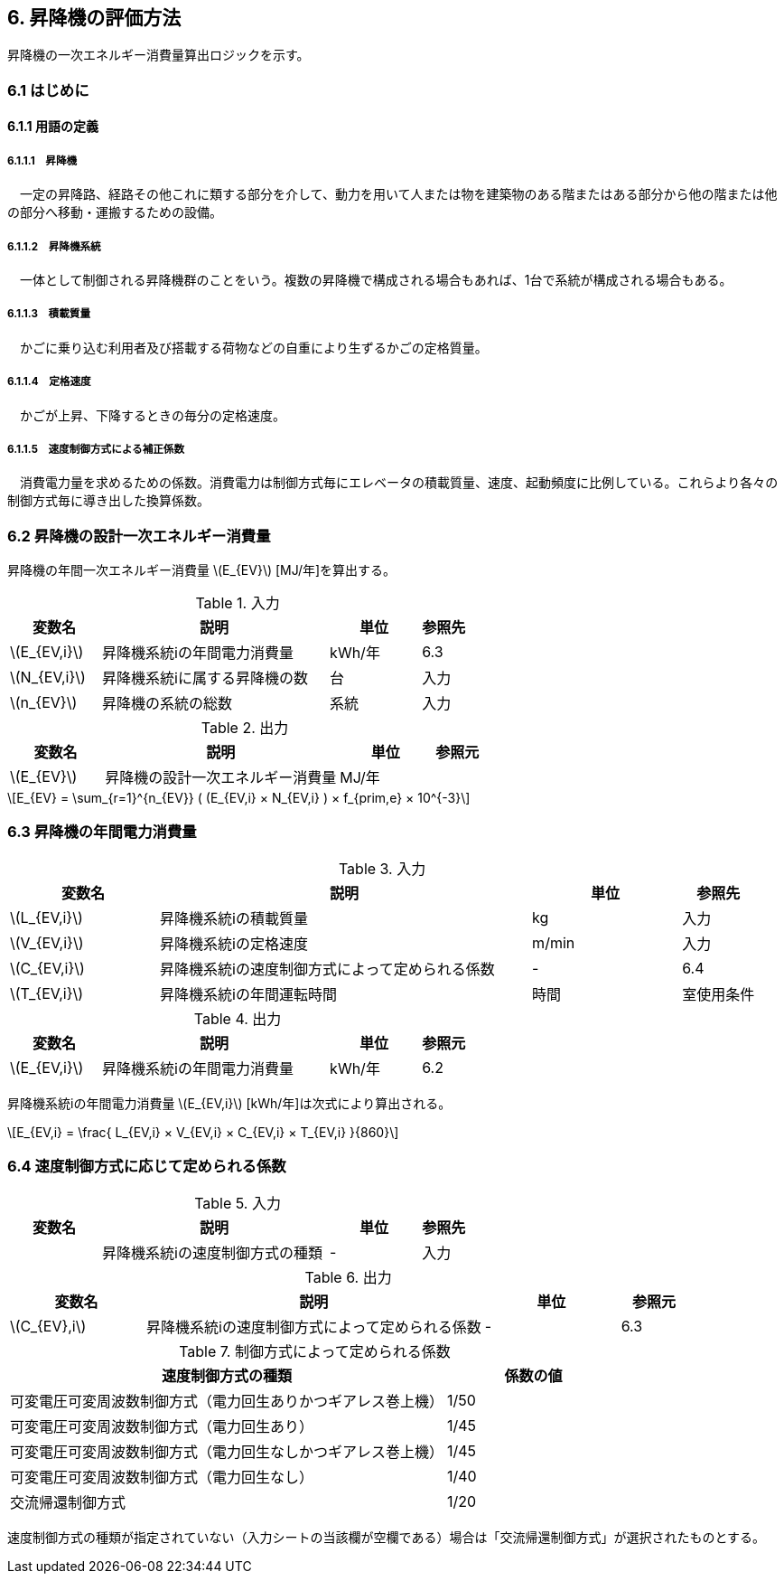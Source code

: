 :stem: latexmath

== 6. 昇降機の評価方法

昇降機の一次エネルギー消費量算出ロジックを示す。

=== 6.1 はじめに

==== 6.1.1 用語の定義

===== 6.1.1.1　昇降機
　一定の昇降路、経路その他これに類する部分を介して、動力を用いて人または物を建築物のある階またはある部分から他の階または他の部分へ移動・運搬するための設備。

===== 6.1.1.2　昇降機系統
　一体として制御される昇降機群のことをいう。複数の昇降機で構成される場合もあれば、1台で系統が構成される場合もある。

===== 6.1.1.3　積載質量
　かごに乗り込む利用者及び搭載する荷物などの自重により生ずるかごの定格質量。

===== 6.1.1.4　定格速度
　かごが上昇、下降するときの毎分の定格速度。

===== 6.1.1.5　速度制御方式による補正係数
　消費電力量を求めるための係数。消費電力は制御方式毎にエレベータの積載質量、速度、起動頻度に比例している。これらより各々の制御方式毎に導き出した換算係数。


=== 6.2 昇降機の設計一次エネルギー消費量

昇降機の年間一次エネルギー消費量 stem:[E_{EV}] [MJ/年]を算出する。

.入力
[options="header", cols="2,5,2,1"]
|=================================
|変数名|説明|単位|参照先|
stem:[E_{EV,i}]| 昇降機系統iの年間電力消費量| kWh/年 |6.3|
stem:[N_{EV,i}]| 昇降機系統iに属する昇降機の数 |台 |入力|
stem:[n_{EV}]| 昇降機の系統の総数 |系統 |入力|
|=================================

.出力
[options="header", cols="2,5,2,1"]
|=================================
|変数名|説明|単位|参照元|
stem:[E_{EV}]|昇降機の設計一次エネルギー消費量|	MJ/年||
|=================================

====
[stem]
++++++++++++++++++++++++++++++++++++++++++++
E_{EV} = \sum_{r=1}^{n_{EV}} ( (E_{EV,i} × N_{EV,i} ) × f_{prim,e} × 10^{-3}
++++++++++++++++++++++++++++++++++++++++++++
====


=== 6.3 昇降機の年間電力消費量

.入力
[options="header", cols="2,5,2,1"]
|=================================
|変数名|説明|単位|参照先|
stem:[L_{EV,i}]| 昇降機系統iの積載質量 | kg | 入力 |
stem:[V_{EV,i}]| 昇降機系統iの定格速度 | m/min | 入力 |
stem:[C_{EV,i}]| 昇降機系統iの速度制御方式によって定められる係数 | - | 6.4 |
stem:[T_{EV,i}]| 昇降機系統iの年間運転時間 |時間 | 室使用条件|
|=================================

.出力
[options="header", cols="2,5,2,1"]
|=================================
|変数名|説明|単位|参照元|
stem:[E_{EV,i}]|昇降機系統iの年間電力消費量|kWh/年|6.2|
|=================================

昇降機系統iの年間電力消費量 stem:[E_{EV,i}] [kWh/年]は次式により算出される。

====
[stem]
++++++++++++++++++++++++++++++++++++++++++++
E_{EV,i} = \frac{ L_{EV,i} × V_{EV,i} × C_{EV,i} × T_{EV,i} }{860}
++++++++++++++++++++++++++++++++++++++++++++
====

=== 6.4 速度制御方式に応じて定められる係数

.入力
[options="header", cols="2,5,2,1"]
|=================================
|変数名|説明|単位|参照先|
 | 昇降機系統iの速度制御方式の種類| - |入力|
|=================================

.出力
[options="header", cols="2,5,2,1"]
|=================================
|変数名|説明|単位|参照元|
stem:[C_{EV},i]|昇降機系統iの速度制御方式によって定められる係数|-|6.3|
|=================================

.制御方式によって定められる係数
[options="header", cols="5,2"]
|=================================
|速度制御方式の種類|係数の値|
可変電圧可変周波数制御方式（電力回生ありかつギアレス巻上機）|	1/50|
可変電圧可変周波数制御方式（電力回生あり）|	1/45|
可変電圧可変周波数制御方式（電力回生なしかつギアレス巻上機）|	1/45|
可変電圧可変周波数制御方式（電力回生なし）|	1/40|
交流帰還制御方式|	1/20|
|=================================

速度制御方式の種類が指定されていない（入力シートの当該欄が空欄である）場合は「交流帰還制御方式」が選択されたものとする。
